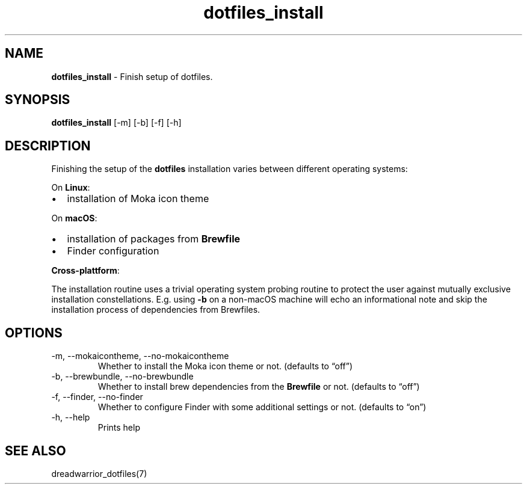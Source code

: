 .\" Automatically generated by Pandoc 3.7.0.2
.\"
.TH "dotfiles_install" "1" "November 2021" "dreadwarrior" "dotfiles"
.SH NAME
\f[B]dotfiles_install\f[R] \- Finish setup of dotfiles.
.SH SYNOPSIS
\f[B]\f[CB]dotfiles_install\f[B]\f[R] [\f[CR]\-m\f[R]] [\f[CR]\-b\f[R]]
[\f[CR]\-f\f[R]] [\f[CR]\-h\f[R]]
.SH DESCRIPTION
Finishing the setup of the \f[B]dotfiles\f[R] installation varies
between different operating systems:
.PP
On \f[B]Linux\f[R]:
.IP \(bu 2
installation of Moka icon theme
.PP
On \f[B]macOS\f[R]:
.IP \(bu 2
installation of packages from \f[B]Brewfile\f[R]
.IP \(bu 2
Finder configuration
.PP
\f[B]Cross\-plattform\f[R]:
.PP
The installation routine uses a trivial operating system probing routine
to protect the user against mutually exclusive installation
constellations.
E.g.
using \f[B]\f[CB]\-b\f[B]\f[R] on a non\-macOS machine will echo an
informational note and skip the installation process of dependencies
from Brewfiles.
.SH OPTIONS
.TP
\f[CR]\-m\f[R], \f[CR]\-\-mokaicontheme\f[R], \f[CR]\-\-no\-mokaicontheme\f[R]
Whether to install the Moka icon theme or not.
(defaults to \(lqoff\(rq)
.TP
\f[CR]\-b\f[R], \f[CR]\-\-brewbundle\f[R], \f[CR]\-\-no\-brewbundle\f[R]
Whether to install brew dependencies from the \f[B]Brewfile\f[R] or not.
(defaults to \(lqoff\(rq)
.TP
\f[CR]\-f\f[R], \f[CR]\-\-finder\f[R], \f[CR]\-\-no\-finder\f[R]
Whether to configure Finder with some additional settings or not.
(defaults to \(lqon\(rq)
.TP
\f[CR]\-h\f[R], \f[CR]\-\-help\f[R]
Prints help
.SH SEE ALSO
dreadwarrior_dotfiles(7)
